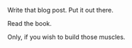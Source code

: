 #+BEGIN_COMMENT
.. title: do hard things
.. slug: do-hard-things
.. date: 2016-06-13 00:40:04 UTC+05:30
.. tags: draft
.. category:
.. link:
.. description:
.. type: text
#+END_COMMENT


Write that blog post. Put it out there.

Read the book.

Only, if you wish to build those muscles.
